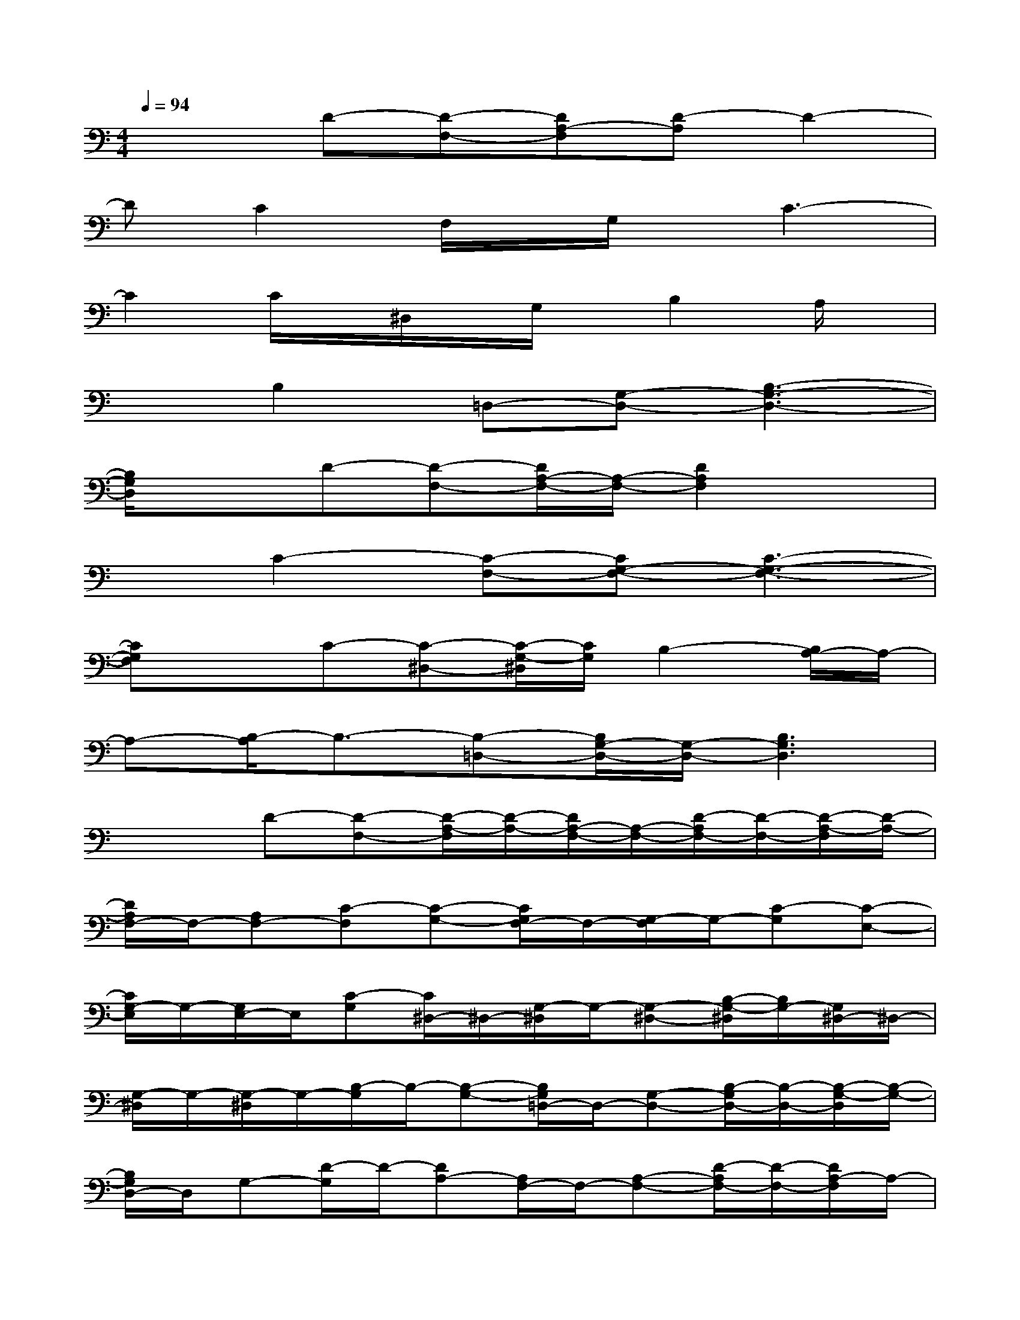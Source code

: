 X:1
T:
M:4/4
L:1/8
Q:1/4=94
K:C%0sharps
V:1
x2D-[D-F,-][DA,-F,][D-A,]D2-|
DC2F,/2x/2G,/2x/2C3-|
C2C/2x/2^D,/2x/2G,/2x/2B,2A,/2x/2|
xB,2=D,-[G,-D,-][B,3-G,3-D,3-]|
[B,/2G,/2D,/2]x3/2D-[D-F,-][D/2A,/2-F,/2-][A,/2-F,/2-][D2A,2F,2]x|
xC2-[C-F,-][CG,-F,-][C3-G,3-F,3-]|
[CG,F,]xC-[C-^D,-][C/2-G,/2-^D,/2][C/2G,/2]B,2-[B,/2A,/2-]A,/2-|
A,-[B,/2-A,/2]B,3/2-[B,-=D,-][B,/2G,/2-D,/2-][G,/2-D,/2-][B,3G,3D,3]|
x2D-[D-F,-][D/2-A,/2-F,/2][D/2-A,/2-][D/2A,/2-F,/2-][A,/2-F,/2-][D/2-A,/2F,/2-][D/2-F,/2-][D/2-A,/2-F,/2][D/2-A,/2-]|
[D/2A,/2F,/2-]F,/2-[A,F,-][C-F,][C-G,-][C/2G,/2F,/2-]F,/2-[G,/2-F,/2]G,/2-[C-G,][C-E,-]|
[C/2G,/2-E,/2]G,/2-[G,/2E,/2-]E,/2[C-G,][C/2^D,/2-]^D,/2-[G,/2-^D,/2]G,/2-[G,-^D,-][B,/2-G,/2-^D,/2][B,/2G,/2-][G,/2^D,/2-]^D,/2-|
[G,/2-^D,/2]G,/2-[G,/2-^D,/2]G,/2-[B,/2-G,/2]B,/2-[B,-G,-][B,/2G,/2=D,/2-]D,/2-[G,-D,-][B,/2-G,/2D,/2-][B,/2-D,/2-][B,/2-G,/2-D,/2][B,/2-G,/2-]|
[B,/2G,/2D,/2-]D,/2G,-[D/2-G,/2]D/2-[DA,-][A,/2F,/2-]F,/2-[A,-F,-][D/2-A,/2F,/2-][D/2-F,/2-][D/2A,/2-F,/2]A,/2-|
[A,/2G,/2F,/2-]F,/2-[A,-F,-][C/2-A,/2F,/2]C/2-[C/2G,/2-]G,/2-[G,/2F,/2-]F,/2-[G,/2-F,/2]G,/2-[C/2-G,/2]C/2-[C-G,-]|
[C/2G,/2E,/2-]E,/2-[G,/2-E,/2]G,/2-[C-G,][C/2^D,/2-]^D,/2-[G,/2-^D,/2]G,/2-[G,-^D,-][B,/2-G,/2-^D,/2][B,/2G,/2]^D,-|
[G,/2-^D,/2]G,/2-[G,^D,]B,-[B,-G,-][B,/2G,/2=D,/2-]D,/2-[G,-D,-][B,/2-G,/2D,/2-][B,/2-D,/2-][B,/2G,/2-D,/2-][G,/2D,/2-]